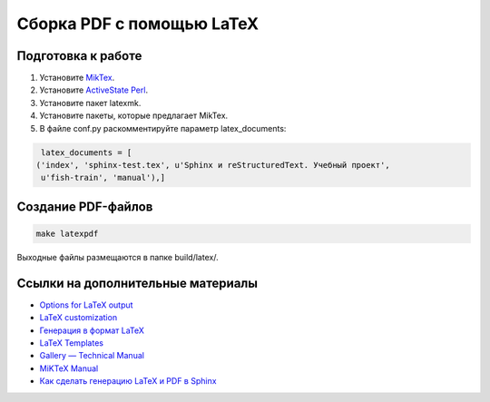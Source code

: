 **************************
Сборка PDF с помощью LaTeX
**************************

Подготовка к работе
===================

#. Установите `MikTex <https://docs.miktex.org/>`_.
#. Установите `ActiveState Perl <https://www.activestate.com/products/perl/downloads/>`_.
#. Установите пакет latexmk.
#. Установите пакеты, которые предлагает MikTex.
#. В файле conf.py раскомментируйте параметр latex_documents:

.. code-block:: python

    latex_documents = [
   ('index', 'sphinx-test.tex', u'Sphinx и reStructuredText. Учебный проект',
    u'fish-train', 'manual'),]

Создание PDF-файлов
===================

.. code-block:: bash

    make latexpdf

Выходные файлы размещаются в папке build/latex/.

..
	Создание PDF-файлов. 2 способ
	=============================

	#. Перейдите в папку docs.
	#. Сгенирируйте TEX-файл:

	   .. code-block:: bash

	      sphinx-build -b latex source build/latex

	#. Перейдите в папку build/latex.
	#. Сгенирируйте PDF-файл:

	   .. code-block:: bash

	      pdflatex sphinx-test.tex

	#. Сгенирируйте оглавление:

	   .. code-block:: bash

	      makeindex sphinx-test.idx

	#. Повторно сгенирируйте PDF-файл:

	   .. code-block:: bash

	      pdflatex sphinx-test.tex

Ссылки на дополнительные материалы
==================================

* `Options for LaTeX output <https://www.sphinx-doc.org/en/master/usage/configuration.html#latex-options>`_ 
* `LaTeX customization <https://www.sphinx-doc.org/en/master/latex.html>`_ 
* `Генерация в формат LaTeX <https://sphinx-ru.readthedocs.io/ru/latest/sphinx.html#latex>`_ 
* `LaTeX Templates <https://www.latextemplates.com/>`_
* `Gallery — Technical Manual <https://ru.overleaf.com/gallery/tagged/manual>`_
* `MiKTeX Manual <https://docs.miktex.org/manual/>`_
* `Как сделать генерацию LaTeX и PDF в Sphinx <https://habr.com/ru/post/328182/>`_
